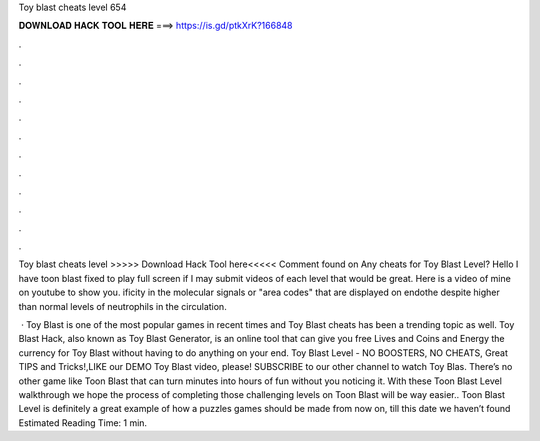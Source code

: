 Toy blast cheats level 654



𝐃𝐎𝐖𝐍𝐋𝐎𝐀𝐃 𝐇𝐀𝐂𝐊 𝐓𝐎𝐎𝐋 𝐇𝐄𝐑𝐄 ===> https://is.gd/ptkXrK?166848



.



.



.



.



.



.



.



.



.



.



.



.

Toy blast cheats level >>>>> Download Hack Tool here<<<<< Comment found on Any cheats for Toy Blast Level? Hello I have toon blast fixed to play full screen if I may submit videos of each level that would be great. Here is a video of mine on youtube to show you. ificity in the molecular signals or "area codes" that are displayed on endothe despite higher than normal levels of neutrophils in the circulation.

 · Toy Blast is one of the most popular games in recent times and Toy Blast cheats has been a trending topic as well. Toy Blast Hack, also known as Toy Blast Generator, is an online tool that can give you free Lives and Coins and Energy the currency for Toy Blast without having to do anything on your end. Toy Blast Level - NO BOOSTERS, NO CHEATS, Great TIPS and Tricks!,LIKE our DEMO Toy Blast video, please! SUBSCRIBE to our other channel to watch Toy Blas. There’s no other game like Toon Blast that can turn minutes into hours of fun without you noticing it. With these Toon Blast Level walkthrough we hope the process of completing those challenging levels on Toon Blast will be way easier.. Toon Blast Level is definitely a great example of how a puzzles games should be made from now on, till this date we haven’t found Estimated Reading Time: 1 min.
